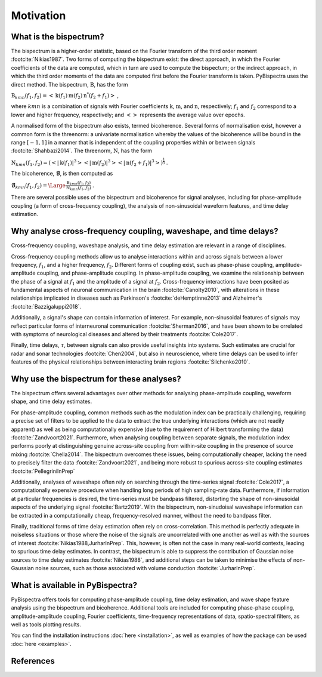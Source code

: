 Motivation
==========

What is the bispectrum?
-----------------------
The bispectrum is a higher-order statistic, based on the Fourier transform of
the third order moment :footcite:`Nikias1987`. Two forms of computing the
bispectrum exist: the direct approach, in which the Fourier coefficients of the
data are computed, which in turn are used to compute the bispectum; or the
indirect approach, in which the third order moments of the data are computed
first before the Fourier transform is taken. PyBispectra uses the direct
method. The bispectrum, :math:`\textbf{B}`, has the form

:math:`\textbf{B}_{kmn}(f_1,f_2)=<\textbf{k}(f_1)\textbf{m}(f_2)\textbf{n}^*(f_2+f_1)>` ,

where :math:`kmn` is a combination of signals with Fourier coefficients
:math:`\textbf{k}`, :math:`\textbf{m}`, and :math:`\textbf{n}`, respectively;
:math:`f_1` and :math:`f_2` correspond to a lower and higher frequency,
respectively; and :math:`<>` represents the average value over epochs.

A normalised form of the bispectrum also exists, termed bicoherence. Several
forms of normalisation exist, however a common form is the threenorm: a
univariate normalisation whereby the values of the bicoherence will be bound in
the range :math:`[-1, 1]` in a manner that is independent of the coupling
properties within or between signals :footcite:`Shahbazi2014`. The threenorm,
:math:`\textbf{N}`, has the form

:math:`\textbf{N}_{kmn}(f_1,f_2)=(<|\textbf{k}(f_1)|^3><|\textbf{m}(f_2)|^3><|\textbf{n}(f_2+f_1)|^3>)^{\frac{1}{3}}` .

The bicoherence, :math:`\boldsymbol{\mathcal{B}}`, is then computed as

:math:`\boldsymbol{\mathcal{B}}_{kmn}(f_1,f_2)=\Large\frac{\textbf{B}_{kmn}(f_1,f_2)}{\textbf{N}_{kmn}(f_1,f_2)}` .

There are several possible uses of the bispectrum and bicoherence for signal
analyses, including for phase-amplitude coupling (a form of cross-frequency
coupling), the analysis of non-sinusoidal waveform features, and time delay
estimation.


Why analyse cross-frequency coupling, waveshape, and time delays?
-----------------------------------------------------------------
Cross-frequency coupling, waveshape analysis, and time delay estimation are
relevant in a range of disciplines.

Cross-frequency coupling methods allow us to analyse interactions within and
across signals between a lower frequency, :math:`f_1`, and a higher frequency,
:math:`f_2`. Different forms of coupling exist, such as phase-phase coupling,
amplitude-amplitude coupling, and phase-amplitude coupling. In phase-amplitude
coupling, we examine the relationship between the phase of a signal at
:math:`f_1` and the amplitude of a signal at :math:`f_2`. Cross-frequency
interactions have been posited as fundamental aspects of neuronal communication
in the brain :footcite:`Canolty2010`, with alterations in these relationships
implicated in diseases such as Parkinson's :footcite:`deHemptinne2013` and
Alzheimer's :footcite:`Bazzigaluppi2018`.

Additionally, a signal's shape can contain information of interest. For
example, non-sinusoidal features of signals may reflect particular forms of
interneuronal communication :footcite:`Sherman2016`, and have been shown to be 
orrelated with symptoms of neurological diseases and altered by their
treatments :footcite:`Cole2017`.

Finally, time delays, :math:`\tau`, between signals can also provide useful
insights into systems. Such estimates are crucial for radar and sonar
technologies :footcite:`Chen2004`, but also in neuroscience, where time delays
can be used to infer features of the physical relationships between interacting
brain regions :footcite:`Silchenko2010`.


Why use the bispectrum for these analyses?
------------------------------------------
The bispectrum offers several advantages over other methods for analysing
phase-amplitude coupling, waveform shape, and time delay estimates.

For phase-amplitude coupling, common methods such as the modulation index can
be practically challenging, requiring a precise set of filters to be applied to
the data to extract the true underlying interactions (which are not readily
apparent) as well as being computationally expensive (due to the requirement of
Hilbert transforming the data) :footcite:`Zandvoort2021`. Furthermore, when
analysing coupling between separate signals, the modulation index performs
poorly at distinguishing genuine across-site coupling from within-site coupling
in the presence of source mixing :footcite:`Chella2014`. The bispectrum
overcomes these issues, being computationally cheaper, lacking the
need to precisely filter the data :footcite:`Zandvoort2021`, and being more
robust to spurious across-site coupling estimates :footcite:`PellegriniInPrep`

Additionally, analyses of waveshape often rely on searching through the
time-series signal :footcite:`Cole2017`, a computationally expensive procedure
when handling long periods of high sampling-rate data. Furthermore, if
information at particular frequencies is desired, the time-series must be
bandpass filtered, distorting the shape of non-sinusoidal aspects of the
underlying signal :footcite:`Bartz2019`. With the bispectrum, non-sinudoisal
waveshape information can be extracted in a computationally cheap,
frequency-resolved manner, without the need to bandpass filter.

Finally, traditional forms of time delay estimation often rely on
cross-correlation. This method is perfectly adequate in noiseless situations or
those where the noise of the signals are uncorrelated with one another as well
as with the sources of interest :footcite:`Nikias1988,JurharInPrep`. This,
however, is often not the case in many real-world contexts, leading to spurious
time delay estimates. In contrast, the bispectrum is able to suppress the
contribution of Gaussian noise sources to time delay estimates
:footcite:`Nikias1988`, and additional steps can be taken to minimise the
effects of non-Gaussian noise sources, such as those associated with volume
conduction :footcite:`JurharInPrep`.


What is available in PyBispectra?
---------------------------------
PyBispectra offers tools for computing phase-amplitude coupling, time delay
estimation, and wave shape feature analysis using the bispectrum and
bicoherence. Additional tools are included for computing phase-phase coupling,
amplitude-amplitude coupling, Fourier coefficients, time-frequency
representations of data, spatio-spectral filters, as well as tools plotting
results.

You can find the installation instructions :doc:`here <installation>`, as well
as examples of how the package can be used :doc:`here <examples>`.


References
----------
.. footbibliography::
